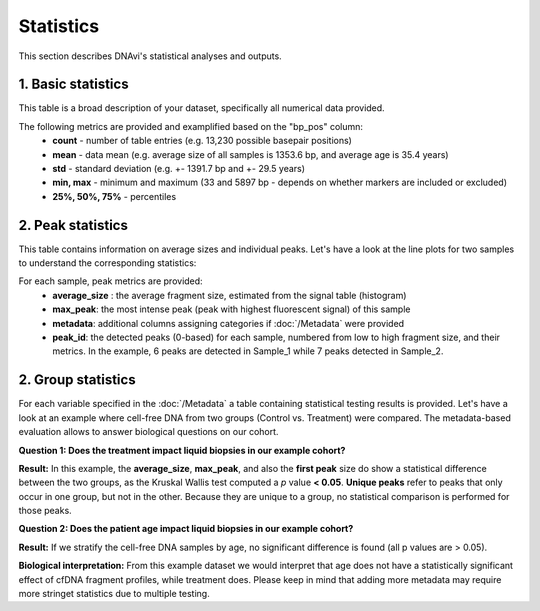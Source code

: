 Statistics
===================

This section describes DNAvi's statistical analyses and outputs.

1. Basic statistics
^^^^^^^^^^^^^^^^^^

This table is a broad description of your dataset, specifically all numerical data provided.

.. csv-table:: Example of basic statistics output
   :file: _static/basic_statistics.csv
   :widths: 30, 30, 30, 30
   :header-rows: 1


The following metrics are provided and examplified based on the "bp_pos" column:
    • **count** - number of table entries (e.g. 13,230 possible basepair positions)
    • **mean** - data mean (e.g. average size of all samples is 1353.6 bp, and average age is 35.4 years)
    • **std** - standard deviation (e.g. +- 1391.7 bp and +- 29.5 years)
    • **min, max** - minimum and maximum (33 and 5897 bp - depends on whether markers are included or excluded)
    • **25%, 50%, 75%** - percentiles


2. Peak statistics
^^^^^^^^^^^^^^^^^^

This table contains information on average sizes and individual peaks. Let's have a look at the line plots for two samples to understand the corresponding statistics:

.. image:: _static/example_stats.png
  :width: 500
  :alt: Example stats


.. csv-table:: Example of peak statistics output
   :file: _static/peak_statistics.csv
   :widths: 30, 30, 30, 30, 30, 30
   :header-rows: 1


For each sample, peak metrics are provided:
    • **average_size** : the average fragment size, estimated from the signal table (histogram)
    • **max_peak**: the most intense peak (peak with highest fluorescent signal) of this sample
    • **metadata**: additional columns assigning categories if :doc:`/Metadata` were provided
    • **peak_id**: the detected peaks (0-based) for each sample, numbered from low to high fragment size, and their metrics. In the example, 6 peaks are detected in Sample_1 while 7 peaks detected in Sample_2.


2. Group statistics
^^^^^^^^^^^^^^^^^^

For each variable specified in the :doc:`/Metadata` a table containing statistical testing results is provided.
Let's have a look at an example where cell-free DNA from two groups (Control vs. Treatment) were compared.
The metadata-based evaluation allows to answer biological questions on our cohort.

**Question 1: Does the treatment impact liquid biopsies in our example cohort?**

.. csv-table:: Example of group statistics output I
   :file: _static/group_statistics_by_CONDITION.csv
   :widths: 30, 30, 30, 30, 30, 30, 30
   :header-rows: 1

**Result:** In this example, the **average_size**, **max_peak**, and also the **first peak** size do show a statistical difference
between the two groups, as the Kruskal Wallis test computed a *p* value **< 0.05**. **Unique peaks** refer to peaks that only occur in one group,
but not in the other. Because they are unique to a group, no statistical comparison is performed for those peaks.

**Question 2: Does the patient age impact liquid biopsies in our example cohort?**

.. csv-table:: Example of group statistics output II
   :file: _static/group_statistics_by_AGE.csv
   :widths: 30, 30, 30, 30, 30, 30, 30
   :header-rows: 1

**Result:** If we stratify the cell-free DNA samples by age, no significant difference is found (all p values are > 0.05).

**Biological interpretation:** From this example dataset we would interpret that age does not have a statistically significant effect of cfDNA
fragment profiles, while treatment does. Please keep in mind that adding more metadata may require more stringet statistics due to multiple testing.